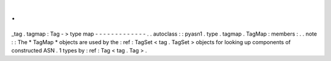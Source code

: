 .
.
_tag
.
tagmap
:
Tag
-
>
type
map
-
-
-
-
-
-
-
-
-
-
-
-
-
.
.
autoclass
:
:
pyasn1
.
type
.
tagmap
.
TagMap
:
members
:
.
.
note
:
:
The
*
TagMap
*
objects
are
used
by
the
:
ref
:
TagSet
<
tag
.
TagSet
>
objects
for
looking
up
components
of
constructed
ASN
.
1
types
by
:
ref
:
Tag
<
tag
.
Tag
>
.
